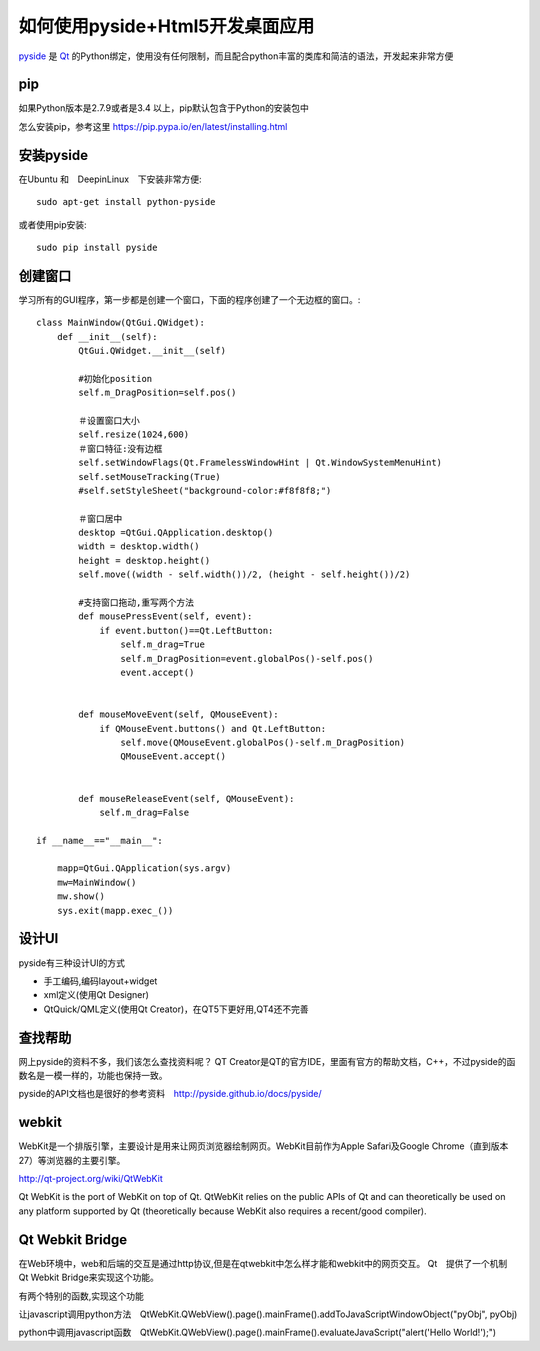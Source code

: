 如何使用pyside+Html5开发桌面应用
====================================

`pyside <http://pyside.org>`_
是
`Qt <http://www.qt.io/>`_
的Python绑定，使用没有任何限制，而且配合python丰富的类库和简洁的语法，开发起来非常方便

pip
-----------------

如果Python版本是2.7.9或者是3.4 以上，pip默认包含于Python的安装包中

怎么安装pip，参考这里 https://pip.pypa.io/en/latest/installing.html

安装pyside
------------------

在Ubuntu 和　DeepinLinux　下安装非常方便::

    sudo apt-get install python-pyside

或者使用pip安装::

    sudo pip install pyside


创建窗口
-------------------

学习所有的GUI程序，第一步都是创建一个窗口，下面的程序创建了一个无边框的窗口。::

    class MainWindow(QtGui.QWidget):
        def __init__(self):
            QtGui.QWidget.__init__(self)

            #初始化position
            self.m_DragPosition=self.pos()

            ＃设置窗口大小
            self.resize(1024,600)
            ＃窗口特征:没有边框
            self.setWindowFlags(Qt.FramelessWindowHint | Qt.WindowSystemMenuHint)
            self.setMouseTracking(True)
            #self.setStyleSheet("background-color:#f8f8f8;")

            ＃窗口居中
            desktop =QtGui.QApplication.desktop()
            width = desktop.width()
            height = desktop.height()
            self.move((width - self.width())/2, (height - self.height())/2)

            #支持窗口拖动,重写两个方法
            def mousePressEvent(self, event):
                if event.button()==Qt.LeftButton:
                    self.m_drag=True
                    self.m_DragPosition=event.globalPos()-self.pos()
                    event.accept()


            def mouseMoveEvent(self, QMouseEvent):
                if QMouseEvent.buttons() and Qt.LeftButton:
                    self.move(QMouseEvent.globalPos()-self.m_DragPosition)
                    QMouseEvent.accept()


            def mouseReleaseEvent(self, QMouseEvent):
                self.m_drag=False

    if __name__=="__main__":

        mapp=QtGui.QApplication(sys.argv)
        mw=MainWindow()
        mw.show()
        sys.exit(mapp.exec_())


设计UI
--------------------
pyside有三种设计UI的方式

* 手工编码,编码layout+widget
* xml定义(使用Qt Designer)
* QtQuick/QML定义(使用Qt Creator)，在QT5下更好用,QT4还不完善


查找帮助
--------------------

网上pyside的资料不多，我们该怎么查找资料呢？
QT Creator是QT的官方IDE，里面有官方的帮助文档，C++，不过pyside的函数名是一模一样的，功能也保持一致。

pyside的API文档也是很好的参考资料　http://pyside.github.io/docs/pyside/


webkit
---------------------

WebKit是一个排版引擎，主要设计是用来让网页浏览器绘制网页。WebKit目前作为Apple Safari及Google Chrome（直到版本27）等浏览器的主要引擎。

http://qt-project.org/wiki/QtWebKit

Qt WebKit is the port of WebKit on top of Qt. QtWebKit relies on the public APIs of Qt and can theoretically be used on any platform supported by Qt (theoretically because WebKit also requires a recent/good compiler).


Qt Webkit Bridge
---------------------

在Web环境中，web和后端的交互是通过http协议,但是在qtwebkit中怎么样才能和webkit中的网页交互。
Qt　提供了一个机制　Qt Webkit Bridge来实现这个功能。

有两个特别的函数,实现这个功能

让javascript调用python方法　QtWebKit.QWebView().page().mainFrame().addToJavaScriptWindowObject("pyObj", pyObj)

python中调用javascript函数　QtWebKit.QWebView().page().mainFrame().evaluateJavaScript("alert('Hello World!');")


